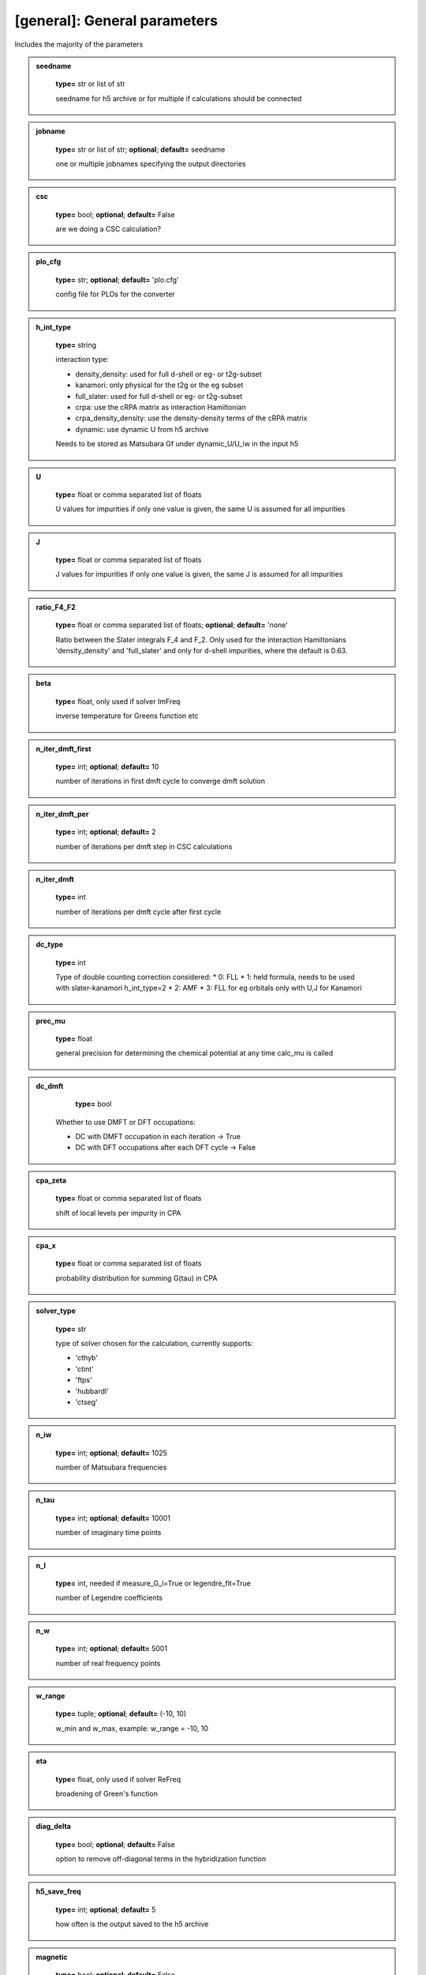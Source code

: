 [general]: General parameters
-----------------------------

Includes the majority of the parameters






.. admonition:: seedname 
 	:class: intag  
 
            **type=** str or list of str

            seedname for h5 archive or for multiple if calculations should be connected

.. admonition:: jobname 
 	:class: intag  
 
            **type=** str or list of str;  **optional**;  **default=** seedname

            one or multiple jobnames specifying the output directories

.. admonition:: csc 
 	:class: intag  
 
            **type=** bool;  **optional**;  **default=** False

            are we doing a CSC calculation?

.. admonition:: plo_cfg 
 	:class: intag  
 
            **type=** str;  **optional**;  **default=** 'plo.cfg'

            config file for PLOs for the converter

.. admonition:: h_int_type 
 	:class: intag  
 
            **type=** string

            interaction type:

            * density_density: used for full d-shell or eg- or t2g-subset
            * kanamori: only physical for the t2g or the eg subset
            * full_slater: used for full d-shell or eg- or t2g-subset
            * crpa: use the cRPA matrix as interaction Hamiltonian
            * crpa_density_density: use the density-density terms of the cRPA matrix
            * dynamic: use dynamic U from h5 archive
            
            Needs to be stored as Matsubara Gf under dynamic_U/U_iw in the input h5

.. admonition:: U 
 	:class: intag  
 
            **type=** float or comma separated list of floats

            U values for impurities if only one value is given, the same U is assumed for all impurities

.. admonition:: J 
 	:class: intag  
 
            **type=** float or comma separated list of floats

            J values for impurities if only one value is given, the same J is assumed for all impurities

.. admonition:: ratio_F4_F2 
 	:class: intag  
 
            **type=** float or comma separated list of floats;  **optional**;  **default=** 'none'

            Ratio between the Slater integrals  F_4 and F_2. Only used for the
            interaction Hamiltonians 'density_density' and 'full_slater' and
            only for d-shell impurities, where the default is 0.63.

.. admonition:: beta 
 	:class: intag  
 
            **type=** float, only used if solver ImFreq

            inverse temperature for Greens function etc

.. admonition:: n_iter_dmft_first 
 	:class: intag  
 
            **type=** int;  **optional**;  **default=**  10

            number of iterations in first dmft cycle to converge dmft solution

.. admonition:: n_iter_dmft_per 
 	:class: intag  
 
            **type=** int;  **optional**;  **default=**  2

            number of iterations per dmft step in CSC calculations

.. admonition:: n_iter_dmft 
 	:class: intag  
 
            **type=** int

            number of iterations per dmft cycle after first cycle

.. admonition:: dc_type 
 	:class: intag  
 
            **type=** int

            Type of double counting correction considered:
            * 0: FLL
            * 1: held formula, needs to be used with slater-kanamori h_int_type=2
            * 2: AMF
            * 3: FLL for eg orbitals only with U,J for Kanamori

.. admonition:: prec_mu 
 	:class: intag  
 
            **type=** float

            general precision for determining the chemical potential at any time calc_mu is called

.. admonition:: dc_dmft 
 	:class: intag  
 
            **type=** bool

           Whether to use DMFT or DFT occupations:

           * DC with DMFT occupation in each iteration -> True
           * DC with DFT occupations after each DFT cycle -> False

.. admonition:: cpa_zeta 
 	:class: intag  
 
            **type=** float or comma separated list of floats

            shift of local levels per impurity in CPA

.. admonition:: cpa_x 
 	:class: intag  
 
            **type=** float or comma separated list of floats

            probability distribution for summing G(tau) in CPA

.. admonition:: solver_type 
 	:class: intag  
 
            **type=** str

            type of solver chosen for the calculation, currently supports:

            * 'cthyb'
            * 'ctint'
            * 'ftps'
            * 'hubbardI'
            * 'ctseg'


.. admonition:: n_iw 
 	:class: intag  
 
            **type=** int;  **optional**;  **default=** 1025

            number of Matsubara frequencies

.. admonition:: n_tau 
 	:class: intag  
 
            **type=** int;  **optional**;  **default=** 10001

            number of imaginary time points

.. admonition:: n_l 
 	:class: intag  
 
            **type=** int, needed if measure_G_l=True or legendre_fit=True

            number of Legendre coefficients

.. admonition:: n_w 
 	:class: intag  
 
            **type=** int;  **optional**;  **default=** 5001

            number of real frequency points

.. admonition:: w_range 
 	:class: intag  
 
            **type=** tuple;  **optional**;  **default=** (-10, 10)

            w_min and w_max, example: w_range = -10, 10

.. admonition:: eta 
 	:class: intag  
 
            **type=** float, only used if solver ReFreq

            broadening of Green's function

.. admonition:: diag_delta 
 	:class: intag  
 
            **type=** bool;  **optional**;  **default=** False

            option to remove off-diagonal terms in the hybridization function



.. admonition:: h5_save_freq 
 	:class: intag  
 
            **type=** int;  **optional**;  **default=** 5

            how often is the output saved to the h5 archive

.. admonition:: magnetic 
 	:class: intag  
 
            **type=** bool;  **optional**;  **default=** False

            are we doing a magnetic calculations? If yes put magnetic to True.
            Not implemented for CSC calculations

.. admonition:: magmom 
 	:class: intag  
 
            **type=** list of float seperated by comma;  **optional** default=[]

            initialize magnetic moments if magnetic is on. length must be #imps.
            This will be used as factor for each imp in the initial self
            energy, with up (or ud for spin-orbit coupling) (1+fac)*sigma, and
            with down (1-fac)*sigma

.. admonition:: enforce_off_diag 
 	:class: intag  
 
            **type=** bool;  **optional**;  **default=** False

            enforce off diagonal elements in block structure finder

.. admonition:: h_field 
 	:class: intag  
 
            **type=** float;  **optional**;  **default=** 0.0

            magnetic field

.. admonition:: energy_shift_orbitals 
 	:class: intag  
 
            **type=** list of floats;  **optional**;  **default=**  'none'

            orbitals will be shifted by this energy
            The entries can be python code, to be combined with configparser's interpolation

.. admonition:: sigma_mix 
 	:class: intag  
 
            **type=** float;  **optional**;  **default=** 1.0

            careful: Sigma mixing can break orbital symmetries, use G0 mixing
            mixing sigma with previous iteration sigma for better convergency. 1.0 means no mixing

.. admonition:: g0_mix 
 	:class: intag  
 
            **type=** float;  **optional**;  **default=** 1.0

            mixing the weiss field G0 with previous iteration G0 for better convergency. 1.0 means no mixing

.. admonition:: g0_mix_type 
 	:class: intag  
 
            **type=** string;  **optional**;  **default=** 'linear'

            which type of mixing is used. Possible values are:
            linear: linear mixing
            broyden: broyden mixing

.. admonition:: broy_max_it 
 	:class: intag  
 
            **type=** int;  **optional**;  **default=** 1

            maximum number of iteration to be considered for broyden mixing
            1 corresponds to simple linear mixing

.. admonition:: dc 
 	:class: intag  
 
            **type=** bool;  **optional**;  **default=** True

            dc correction on yes or no?

.. admonition:: calc_energies 
 	:class: intag  
 
            **type=** bool;  **optional**;  **default=** False, not compatible with 'ftps' solver

            calc energies explicitly within the dmft loop

.. admonition:: block_threshold 
 	:class: intag  
 
            **type=** float;  **optional**;  **default=** 1e-05

            threshold for finding block structures in the input data (off-diag yes or no)

.. admonition:: block_suppress_orbital_symm 
 	:class: intag  
 
            **type=** bool;  **optional**;  **default=** False

            should blocks be checked if symmetry-equiv. between orbitals?
            Does not affect spin symmetries.

.. admonition:: load_sigma 
 	:class: intag  
 
            **type=** bool;  **optional**;  **default=** False

            load a old sigma from h5 file

.. admonition:: path_to_sigma 
 	:class: intag  
 
            **type=** str, needed if load_sigma is true

            path to h5 file from which the sigma should be loaded

.. admonition:: load_sigma_iter 
 	:class: intag  
 
            **type=** int;  **optional**;  **default=**  last iteration

            load the sigma from a specific iteration if wanted

.. admonition:: noise_level_initial_sigma 
 	:class: intag  
 
            **type=** float;  **optional**;  **default=** 0.0

            spread of Gaussian noise applied to the initial Sigma

.. admonition:: occ_conv_crit 
 	:class: intag  
 
            **type=** float;  **optional**;  **default=**  -1

            stop the calculation if a certain threshold for the imp occ change is reached

.. admonition:: gimp_conv_crit 
 	:class: intag  
 
            **type=** float;  **optional**;  **default=**  -1

            stop the calculation if  sum_w 1/(w^0.6) ||Gimp-Gloc|| is smaller than threshold

.. admonition:: g0_conv_crit 
 	:class: intag  
 
            **type=** float;  **optional**;  **default=**  -1

            stop the calculation if sum_w 1/(w^0.6) ||G0-G0_prev|| is smaller than threshold

.. admonition:: sigma_conv_crit 
 	:class: intag  
 
            **type=** float;  **optional**;  **default=**  -1

            stop the calculation if sum_w 1/(w^0.6) ||Sigma-Sigma_prev|| is smaller than threshold

.. admonition:: sampling_iterations 
 	:class: intag  
 
            **type=** int;  **optional**;  **default=**  0

            for how many iterations should the solution sampled after the CSC loop is converged

.. admonition:: sampling_h5_save_freq 
 	:class: intag  
 
            **type=** int;  **optional**;  **default=**  5

            overwrites h5_save_freq when sampling has started

.. admonition:: fixed_mu_value 
 	:class: intag  
 
            **type=** float;  **optional**;  **default=**  'none'

            If given, the chemical potential remains fixed in calculations

.. admonition:: mu_update_freq 
 	:class: intag  
 
            **type=** int;  **optional**;  **default=**  1

            The chemical potential will be updated every # iteration

.. admonition:: dft_mu 
 	:class: intag  
 
            **type=** float;  **optional**;  **default=**  'none'

            The chemical potential of the DFT calculation.
            If not given, mu will be calculated from the DFT bands

.. admonition:: mu_mix_const 
 	:class: intag  
 
            **type=** float;  **optional**;  **default=**  1.0

            Constant term of the mixing of the chemical potential. See mu_mix_per_occupation_offset.

.. admonition:: mu_mix_per_occupation_offset 
 	:class: intag  
 
            **type=** float;  **optional**;  **default=**  0.0

            Mu mixing proportional to the occupation offset.
            Mixing between the dichotomy result and the previous mui,

            mu_next = factor * mu_dichotomy + (1-factor) * mu_previous, with
            factor = mu_mix_per_occupation_offset * abs(n - n\_target) + mu_mix_const.

            The program ensures that 0 <= factor <= 1.
            mu_mix_const = 1.0 and mu_mix_per_occupation_offset = 0.0 means no mixing.

.. admonition:: afm_order 
 	:class: intag  
 
            **type=** bool;  **optional**;  **default=** False

            copy self energies instead of solving explicitly for afm order

.. admonition:: set_rot 
 	:class: intag  
 
            **type=** string;  **optional**;  **default=** 'none'

            use density_mat_dft to diagonalize occupations = 'den'
            use hloc_dft to diagonalize occupations = 'hloc'

.. admonition:: oneshot_postproc_gamma_file 
 	:class: intag  
 
            **type=** bool;  **optional**;  **default=** False

            write the GAMMA file for vasp after completed one-shot calculations

.. admonition:: measure_chi_SzSz 
 	:class: intag  
 
            **type=** bool;  **optional**;  **default=** False

            measure the dynamic spin suszeptibility chi(sz,sz(tau))
            triqs.github.io/cthyb/unstable/guide/dynamic_susceptibility_notebook.html

.. admonition:: measure_chi_insertions 
 	:class: intag  
 
            **type=** int;  **optional**;  **default=** 100

            number of insertation for measurement of chi

.. admonition:: mu_gap_gb2_threshold 
 	:class: intag  
 
            **type=** float;  **optional**;  **default=** none

            Threshold of the absolute of the lattice GF at tau=beta/2 for use
            of MaxEnt's lattice spectral function to put the chemical potential
            into the middle of the gap. Does not work if system completely full
            or empty, mu mixing is not applied to it. Recommended value 0.01.

.. admonition:: mu_gap_occ_deviation 
 	:class: intag  
 
            **type=** float;  **optional**;  **default=** none

            Only used if mu_gap_gb2_threshold != none. Sets additional criterion
            for finding the middle of the gap through occupation deviation to
            avoid getting stuck in an insulating state with wrong occupation.
